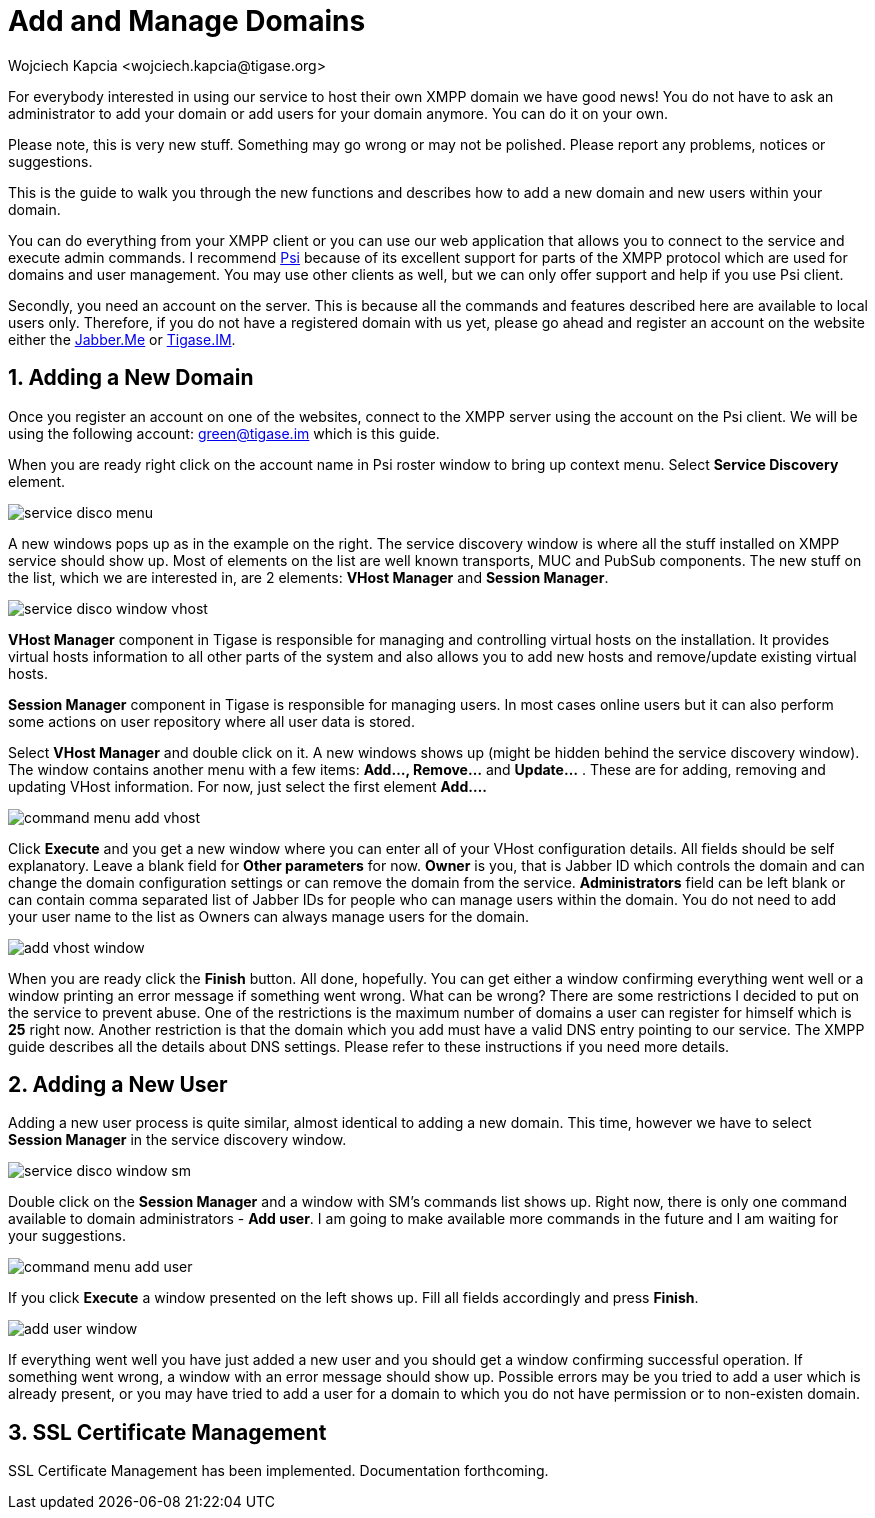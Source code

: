 [[addManageDomain]]
= Add and Manage Domains
:author: Wojciech Kapcia <wojciech.kapcia@tigase.org>
:version: v2.0, June 2014: Reformatted for AsciiDoc.
:date: 2012-08-23 21:13
:revision: v2.1

:toc:
:numbered:
:website: http://tigase.net

For everybody interested in using our service to host their own XMPP domain we have good news! You do not have to ask an administrator to add your domain or add users for your domain anymore. You can do it on your own.

Please note, this is very new stuff. Something may go wrong or may not be polished. Please report any problems, notices or suggestions.

This is the guide to walk you through the new functions and describes how to add a new domain and new users within your domain.

You can do everything from your XMPP client or you can use our web application that allows you to connect to the service and execute admin commands. I recommend link:http://psi-im.org/[Psi] because of its excellent support for parts of the XMPP protocol which are used for domains and user management. You may use other clients as well, but we can only offer support and help if you use Psi client.

Secondly, you need an account on the server. This is because all the commands and features described here are available to local users only. Therefore, if you do not have a registered domain with us yet, please go ahead and register an account on the website either the link:http://jabber.me/[Jabber.Me] or link:http://www.tigase.im/[Tigase.IM].

== Adding a New Domain
Once you register an account on one of the websites, connect to the XMPP server using the account on the Psi client. We will be using the following account: green@tigase.im which is this guide.

When you are ready right click on the account name in Psi roster window to bring up context menu. Select *Service Discovery* element.

image:images/service_disco_menu.png[]

A new windows pops up as in the example on the right. The service discovery window is where all the stuff installed on XMPP service should show up. Most of elements on the list are well known transports, MUC and PubSub components. The new stuff on the list, which we are interested in, are 2 elements: *VHost Manager* and *Session Manager*.

image:images/service_disco_window_vhost.png[]

*VHost Manager* component in Tigase is responsible for managing and controlling virtual hosts on the installation. It provides virtual hosts information to all other parts of the system and also allows you to add new hosts and remove/update existing virtual hosts.

*Session Manager* component in Tigase is responsible for managing users. In most cases online users but it can also perform some actions on user repository where all user data is stored.

Select *VHost Manager* and double click on it. A new windows shows up (might be hidden behind the service discovery window). The window contains another menu with a few items: *Add..., Remove...* and *Update...* . These are for adding, removing and updating VHost information. For now, just select the first element *Add....*

image:images/command_menu_add_vhost.png[]

Click *Execute* and you get a new window where you can enter all of your VHost configuration details. All fields should be self explanatory. Leave a blank field for *Other parameters* for now. *Owner* is you, that is Jabber ID which controls the domain and can change the domain configuration settings or can remove the domain from the service. *Administrators* field can be left blank or can contain comma separated list of Jabber IDs for people who can manage users within the domain. You do not need to add your user name to the list as Owners can always manage users for the domain.

image:images/add_vhost_window.png[]

When you are ready click the *Finish* button. All done, hopefully. You can get either a window confirming everything went well or a window printing an error message if something went wrong. What can be wrong? There are some restrictions I decided to put on the service to prevent abuse. One of the restrictions is the maximum number of domains a user can register for himself which is *25* right now. Another restriction is that the domain which you add must have a valid DNS entry pointing to our service. The XMPP guide describes all the details about DNS settings. Please refer to these instructions if you need more details.

== Adding a New User
Adding a new user process is quite similar, almost identical to adding a new domain. This time, however we have to select *Session Manager* in the service discovery window.

image:images/service_disco_window_sm.png[]

Double click on the *Session Manager* and a window with SM's commands list shows up. Right now, there is only one command available to domain administrators - *Add user*. I am going to make available more commands in the future and I am waiting for your suggestions.

image:images/command_menu_add_user.png[]

If you click *Execute* a window presented on the left shows up. Fill all fields accordingly and press *Finish*.

image:images/add_user_window.png[]

If everything went well you have just added a new user and you should get a window confirming successful operation. If something went wrong, a window with an error message should show up. Possible errors may be you tried to add a user which is already present, or you may have tried to add a user for a domain to which you do not have permission or to non-existen domain.

== SSL Certificate Management
SSL Certificate Management has been implemented.  Documentation forthcoming.

//There are plans to add SSL certificates management for your domains. I want to also add more user administration commands but for this I am waiting for your suggestions. You are users, you tell me what you want.

//One more thing.

//There are quite a few domains already registered by an administrators for people who asked for it using website form. These people cannot control their domains right now. Everybody who is interested in taking control over his domain, please send me an e-mail with his domain details and account for which the ownership should be granted and I will update domain configuration. To make sure the correct person asks for this I require you to send the request as a response to the e-mail I sent you after the domain has been registered in our service.
